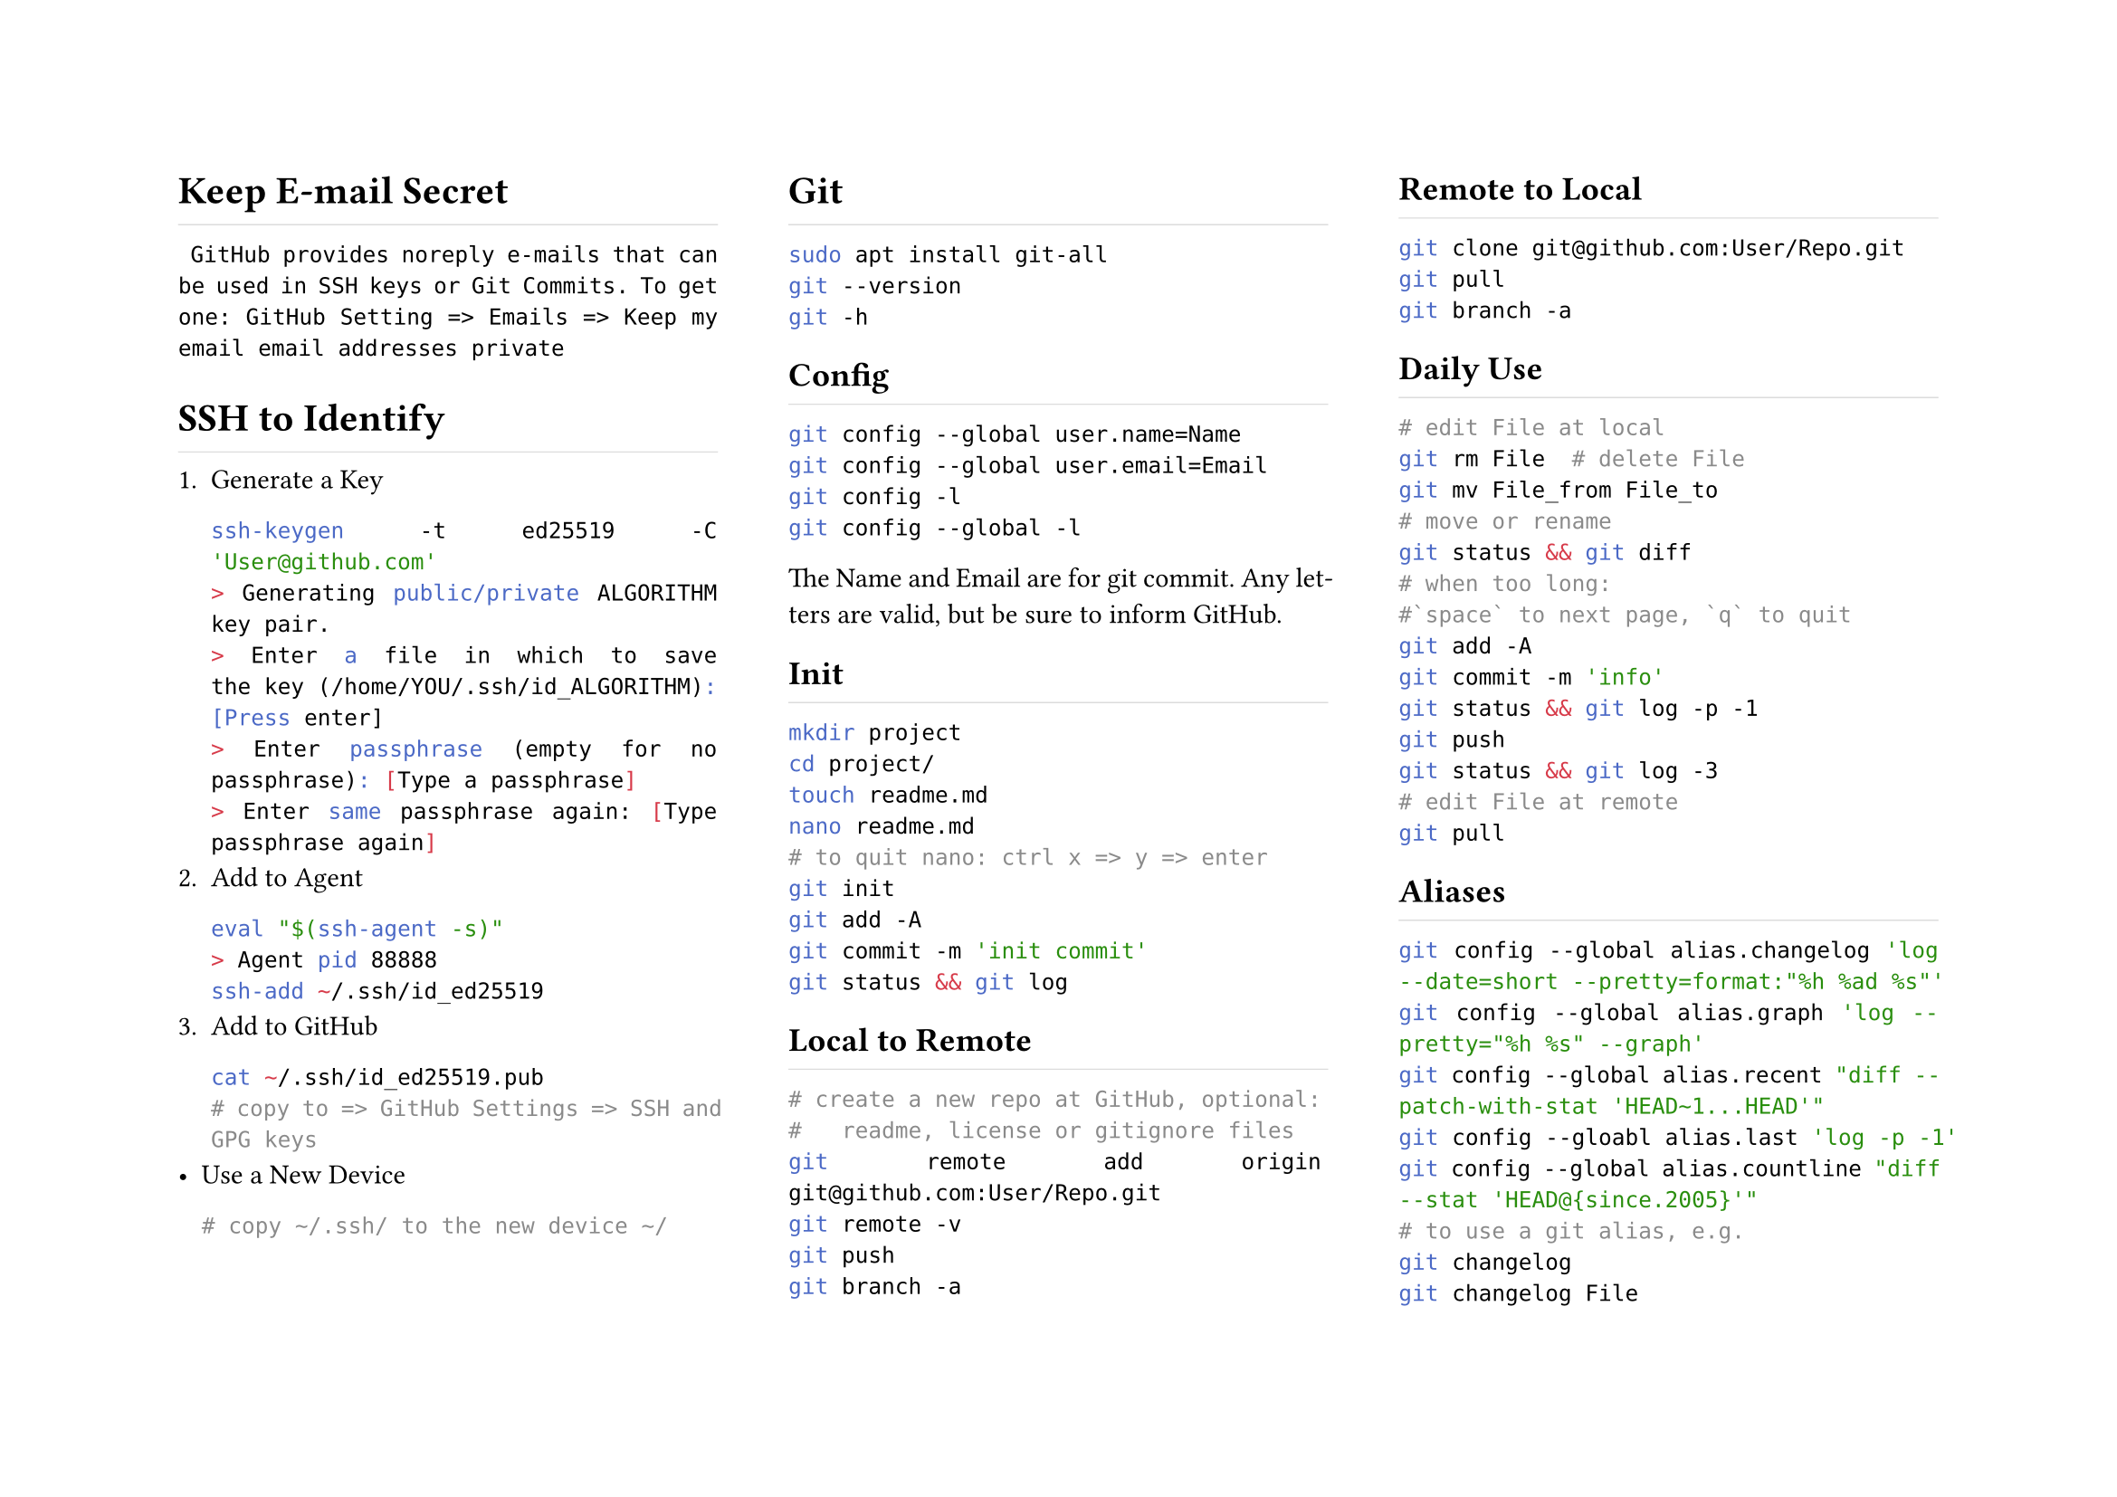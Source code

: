 #set page(columns:3, flipped:true)//height:21.0cm, width:29.7cm)
#set par(justify:true)
#show heading: h => rect(
	height:1.2em, width:100%, stroke:(bottom:0.5pt+luma(220)), inset:0pt, h)

= Keep E-mail Secret
` GitHub provides noreply e-mails that can be used in SSH keys or Git Commits. To get one: GitHub Setting => Emails => Keep my email email addresses private `
= SSH to Identify
+ Generate a Key
	```sh
	ssh-keygen -t ed25519 -C 'User@github.com'
	> Generating public/private ALGORITHM key pair.
	> Enter a file in which to save the key (/home/YOU/.ssh/id_ALGORITHM):[Press enter]
	> Enter passphrase (empty for no passphrase): [Type a passphrase]
	> Enter same passphrase again: [Type passphrase again]
	```
+ Add to Agent
	```sh
	eval "$(ssh-agent -s)"
	> Agent pid 88888
	ssh-add ~/.ssh/id_ed25519
	```
+ Add to GitHub
	```sh
	cat ~/.ssh/id_ed25519.pub
	# copy to => GitHub Settings => SSH and GPG keys
	```
- Use a New Device
	```sh
	# copy ~/.ssh/ to the new device ~/
	```
= Git
```sh
sudo apt install git-all
git --version
git -h
```
== Config
```sh
git config --global user.name=Name
git config --global user.email=Email
git config -l
git config --global -l
```
The Name and Email are for git commit. Any letters are valid, but be sure to #link("https://docs.github.com/en/account-and-profile/setting-up-and-managing-your-github-profile/managing-contribution-settings-on-your-profile/why-are-my-contributions-not-showing-up-on-my-profile#your-local-git-commit-email-isnt-connected-to-your-account")[inform] GitHub.
== Init
```sh
mkdir project
cd project/
touch readme.md
nano readme.md
# to quit nano: ctrl x => y => enter 
git init
git add -A
git commit -m 'init commit'
git status && git log
```
== Local to Remote
```sh
# create a new repo at GitHub, optional:
#   readme, license or gitignore files
git remote add origin git@github.com:User/Repo.git
git remote -v
git push
git branch -a
```
== Remote to Local
```sh
git clone git@github.com:User/Repo.git
git pull
git branch -a
```
== Daily Use
```sh
# edit File at local
git rm File  # delete File
git mv File_from File_to
# move or rename
git status && git diff
# when too long:
#`space` to next page, `q` to quit
git add -A
git commit -m 'info'
git status && git log -p -1
git push
git status && git log -3
# edit File at remote
git pull
```
== Aliases
```sh
git config --global alias.changelog 'log --date=short --pretty=format:"%h %ad %s"'
git config --global alias.graph 'log --pretty="%h %s" --graph'
git config --global alias.recent "diff --patch-with-stat 'HEAD~1...HEAD'"
git config --gloabl alias.last 'log -p -1'
git config --global alias.countline "diff --stat 'HEAD@{since.2005}'"
# to use a git alias, e.g.
git changelog
git changelog File
```
== Branch
== Commit: Undo, Modify, Delete, Merge, Emoji
```sh
git commit --amend
```
== Tagging
== Fetch Pull
